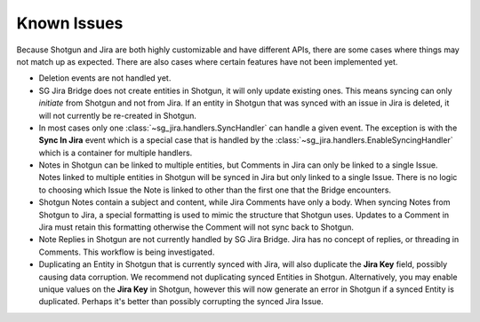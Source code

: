 .. _known_issues:

Known Issues
############

Because Shotgun and Jira are both highly customizable and have different APIs,
there are some cases where things may not match up as expected. There are also
cases where certain features have not been implemented yet.

- Deletion events are not handled yet.

- SG Jira Bridge does not create entities in Shotgun, it will only update
  existing ones. This means syncing can only *initiate* from Shotgun and not
  from Jira. If an entity in Shotgun that was synced with an issue in Jira is
  deleted, it will not currently be re-created in Shotgun.

- In most cases only one :class:`~sg_jira.handlers.SyncHandler` can handle a
  given event. The exception is with the **Sync In Jira** event which is a
  special case that is handled by the
  :class:`~sg_jira.handlers.EnableSyncingHandler` which is a container
  for multiple handlers.

- Notes in Shotgun can be linked to multiple entities, but Comments in Jira
  can only be linked to a single Issue. Notes linked to multiple entities in
  Shotgun will be synced in Jira but only linked to a single Issue. There is
  no logic to choosing which Issue the Note is linked to other than the first
  one that the Bridge encounters.

- Shotgun Notes contain a subject and content, while Jira Comments have only
  a body. When syncing Notes from Shotgun to Jira, a special formatting is
  used to mimic the structure that Shotgun uses. Updates to a Comment in Jira
  must retain this formatting otherwise the Comment will not sync back to
  Shotgun.

- Note Replies in Shotgun are not currently handled by SG Jira Bridge. Jira
  has no concept of replies, or threading in Comments. This workflow is
  being investigated.

- Duplicating an Entity in Shotgun that is currently synced with Jira, will
  also duplicate the **Jira Key** field, possibly causing data corruption. 
  We recommend not duplicating synced Entities in Shotgun. Alternatively, you
  may enable unique values on the **Jira Key** in Shotgun, however this will
  now generate an error in Shotgun if a synced Entity is duplicated. Perhaps
  it's better than possibly corrupting the synced Jira Issue. 
